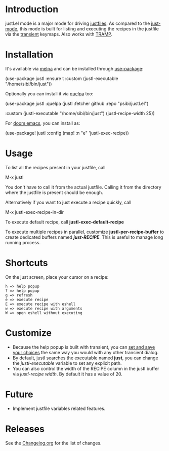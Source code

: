 # NOTE: To avoid having this in the info manual, we use HTML rather than Org syntax; it still appears with the GitHub renderer.
#+HTML: <a href="https://github.com/psibi/justl.el/actions"><img src="https://github.com/psibi/justl.el/actions/workflows/check.yaml/badge.svg"></a> <a href="https://melpa.org/#/justl"><img alt="MELPA" src="https://melpa.org/packages/justl-badge.svg"/></a>

* Introduction

justl.el mode is a major mode for driving [[https://github.com/casey/just][justfiles]]. As compared to
the [[https://melpa.org/#/just-mode][just-mode]], this mode is built for listing and executing the
recipes in the justfile via the [[https://magit.vc/manual/transient][transient]] keymaps. Also works with
[[https://www.gnu.org/software/tramp/][TRAMP]].

[[https://user-images.githubusercontent.com/737477/132949123-87387b7e-8f7d-45de-ac32-8815d9c1dc5d.png]]

* Installation

It's available via [[https://melpa.org/#/justl][melpa]] and can be installed through [[https://github.com/jwiegley/use-package][use-package]]:

#+begin_example elisp
(use-package justl
  :ensure t
  :custom
  (justl-executable "/home/sibi/bin/just"))
#+end_example

Optionally you can install it via [[https://github.com/quelpa/quelpa][quelpa]] too:

#+begin_example elisp
(use-package justl
  :quelpa (justl :fetcher github
                 :repo "psibi/justl.el")

  :custom
  (justl-executable "/home/sibi/bin/just")
  (justl-recipe-width 25))
#+end_example

For [[https://github.com/doomemacs/doomemacs][doom emacs]], you can install as:

#+begin_example elisp
(use-package! justl
  :config
  (map! :n "e" 'justl-exec-recipe))
#+end_example

* Usage

To list all the recipes present in your justfile, call

#+begin_example elisp
M-x justl
#+end_example

You don't have to call it from the actual justfile. Calling it from
the directory where the justfile is present should be enough.

Alternatively if you want to just execute a recipe quickly, call

#+begin_example elisp
M-x justl-exec-recipe-in-dir
#+end_example

To execute default recipe, call *justl-exec-default-recipe*

To execute multiple recipes in parallel, customize *justl-per-recipe-buffer* to
create dedicated buffers named /*just-RECIPE*/. This is useful to manage long
running process.

* Shortcuts

On the just screen, place your cursor on a recipe:

#+begin_example
h => help popup
? => help popup
g => refresh
e => execute recipe
E => execute recipe with eshell
w => execute recipe with arguments
W => open eshell without executing
#+end_example

* Customize

- Because the help popup is built with transient, you can [[https://www.gnu.org/software/emacs//manual/html_node/transient/Saving-Values.html][set and save
  your choices]] the same way you would with any other transient
  dialog.
- By default, justl searches the executable named *just*, you can
  change the /justl-executable/ variable to set any explicit path.
- You can also control the width of the RECIPE column in the justl
  buffer via /justl-recipe width/. By default it has a value of 20.

* Future

- Implement justfile variables related features.

* Releases

See the [[file:Changelog.org][Changelog.org]] for the list of changes.
